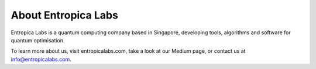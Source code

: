 About Entropica Labs
====================
 
Entropica Labs is a quantum computing company based in Singapore, developing tools, algorithms and software for quantum optimisation.

To learn more about us, visit entropicalabs.com, take a look at our Medium page, or contact us at info@entropicalabs.com.
